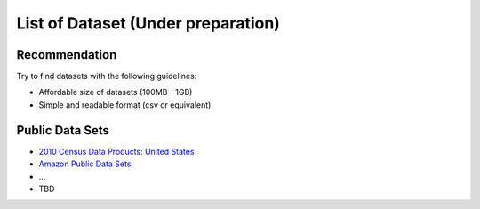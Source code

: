 .. _ref-class-lesson-list-dataset:

List of Dataset (Under preparation)
===============================================================================

Recommendation
-------------------------------------------------------------------------------

Try to find datasets with the following guidelines:

* Affordable size of datasets (100MB - 1GB)
* Simple and readable format (csv or equivalent)

Public Data Sets
-------------------------------------------------------------------------------

* `2010 Census Data Products: United States <http://www.census.gov/population/www/cen2010/glance/>`_
* `Amazon Public Data Sets <http://aws.amazon.com/public-data-sets/>`_
* ...
* TBD
